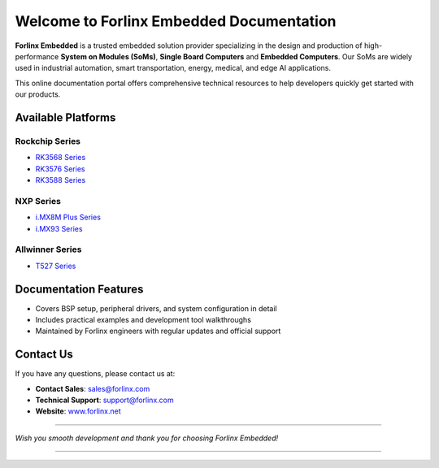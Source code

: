 Welcome to Forlinx Embedded Documentation
==========================================

**Forlinx Embedded** is a trusted embedded solution provider specializing in the design and production of high-performance **System on Modules (SoMs)**, **Single Board Computers** and **Embedded Computers**. Our SoMs are widely used in industrial automation, smart transportation, energy, medical, and edge AI applications.

This online documentation portal offers comprehensive technical resources to help developers quickly get started with our products.


Available Platforms
------------------------------

Rockchip Series
^^^^^^^^^^^^^^^^

- `RK3568 Series <rockchip/rk3568/index.html>`_
- `RK3576 Series <rockchip/rk3576/index.html>`_
- `RK3588 Series <rockchip/rk3588/index.html>`_

NXP Series
^^^^^^^^^^^^

- `i.MX8M Plus Series <nxp/imx8mp/index.html>`_
- `i.MX93 Series <nxp/imx9352/index.html>`_

Allwinner Series
^^^^^^^^^^^^^^^^^^

- `T527 Series <allwinner/t527/index.html>`_ 


Documentation Features
-----------------------

- Covers BSP setup, peripheral drivers, and system configuration in detail
- Includes practical examples and development tool walkthroughs
- Maintained by Forlinx engineers with regular updates and official support


Contact Us
----------

If you have any questions, please contact us at:

- **Contact Sales**: `sales@forlinx.com <mailto:sales@forlinx.com>`_
- **Technical Support**: `support@forlinx.com <mailto:support@forlinx.com>`_
- **Website**: `www.forlinx.net <https://www.forlinx.net>`_

----

*Wish you smooth development and thank you for choosing Forlinx Embedded!*

----